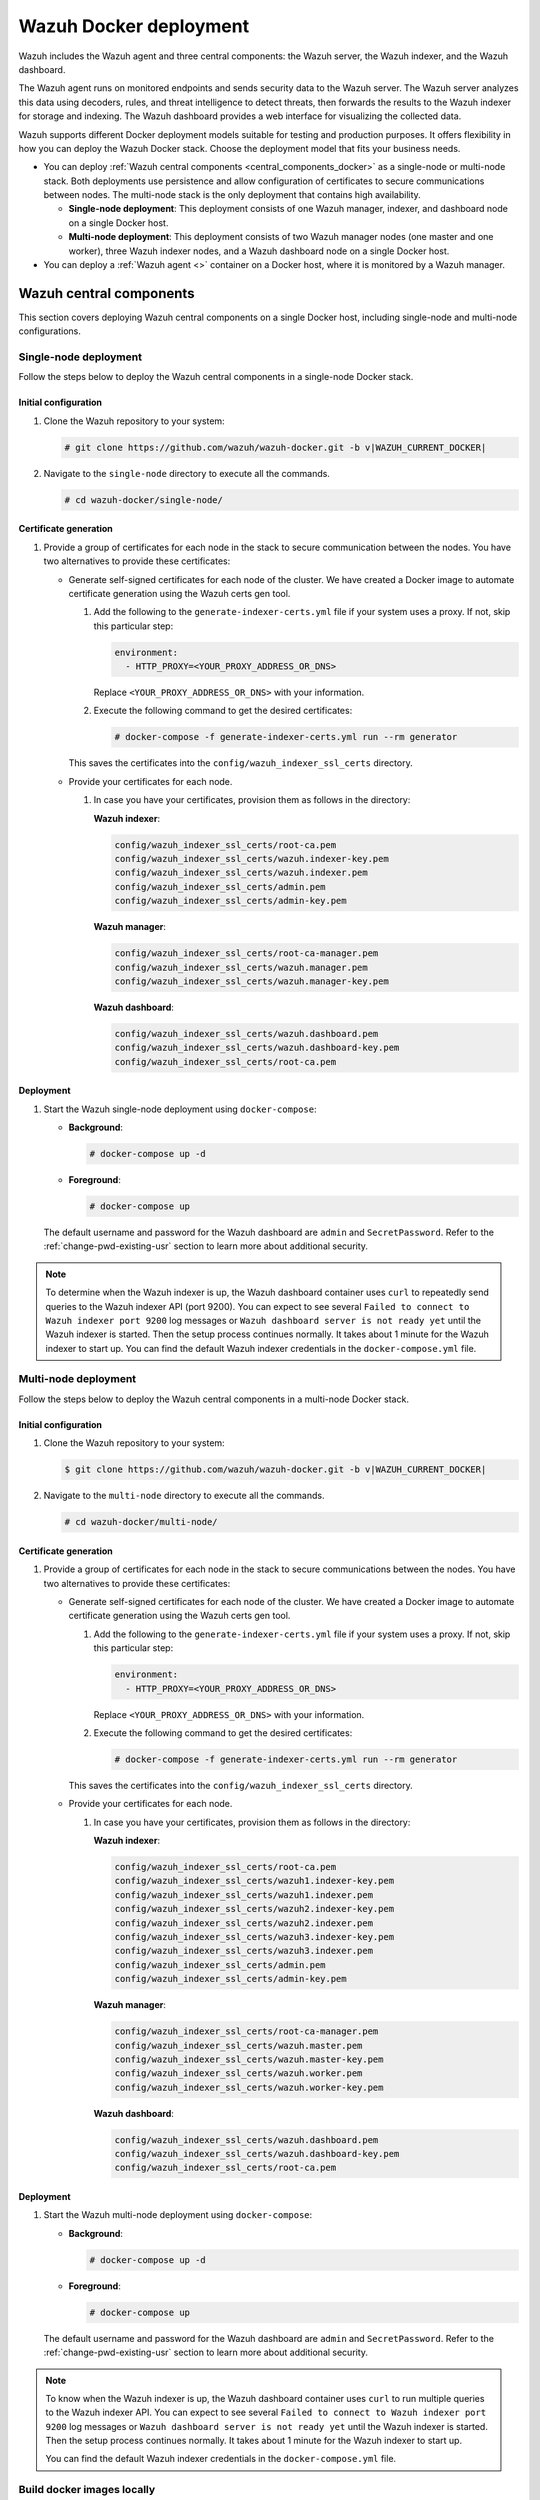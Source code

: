 .. Copyright (C) 2015, Wazuh, Inc.

.. meta::
   :description: Wazuh supports different Docker deployment models suitable for testing and production purposes. It offers flexibility in how you can deploy the Wazuh Docker stack.

Wazuh Docker deployment
=======================

Wazuh includes the Wazuh agent and three central components: the Wazuh server, the Wazuh indexer, and the Wazuh dashboard.

The Wazuh agent runs on monitored endpoints and sends security data to the Wazuh server. The Wazuh server analyzes this data using decoders, rules, and threat intelligence to detect threats, then forwards the results to the Wazuh indexer for storage and indexing. The Wazuh dashboard provides a web interface for visualizing the collected data.

Wazuh supports different Docker deployment models suitable for testing and production purposes. It offers flexibility in how you can deploy the Wazuh Docker stack. Choose the deployment model that fits your business needs.

-  You can deploy :ref:`Wazuh central components <central_components_docker>` as a single-node or multi-node stack. Both deployments use persistence and allow configuration of certificates to secure communications between nodes. The multi-node stack is the only deployment that contains high availability.

   -  **Single-node deployment**: This deployment consists of one Wazuh manager, indexer, and dashboard node on a single Docker host.
   -  **Multi-node deployment**: This deployment consists of two Wazuh manager nodes (one master and one worker), three Wazuh indexer nodes, and a Wazuh dashboard node on a single Docker host.

-  You can deploy a :ref:`Wazuh agent <>` container on a Docker host, where it is monitored by a Wazuh manager.

.. _central_components_docker:

Wazuh central components
------------------------

This section covers deploying Wazuh central components on a single Docker host, including single-node and multi-node configurations.

Single-node deployment
^^^^^^^^^^^^^^^^^^^^^^

Follow the steps below to deploy the Wazuh central components in a single-node Docker stack.

Initial configuration
~~~~~~~~~~~~~~~~~~~~~

#. Clone the Wazuh repository to your system:

   .. code-block:: console

      # git clone https://github.com/wazuh/wazuh-docker.git -b v|WAZUH_CURRENT_DOCKER|

#. Navigate to the ``single-node`` directory to execute all the commands.

   .. code-block:: console

      # cd wazuh-docker/single-node/

Certificate generation
~~~~~~~~~~~~~~~~~~~~~~

#. Provide a group of certificates for each node in the stack to secure communication between the nodes. You have two alternatives to provide these certificates:

   -  Generate self-signed certificates for each node of the cluster. We have created a Docker image to automate certificate generation using the Wazuh certs gen tool.

      #. Add the following to the ``generate-indexer-certs.yml`` file if your system uses a proxy. If not, skip this particular step:

         .. code-block:: yaml

            environment:
              - HTTP_PROXY=<YOUR_PROXY_ADDRESS_OR_DNS>

         Replace ``<YOUR_PROXY_ADDRESS_OR_DNS>``  with your information.

      #. Execute the following command to get the desired certificates:

         .. code-block:: console

            # docker-compose -f generate-indexer-certs.yml run --rm generator

      This saves the certificates into the ``config/wazuh_indexer_ssl_certs`` directory.

   -  Provide your certificates for each node.

      #. In case you have your certificates, provision them as follows in the directory:

         **Wazuh indexer**:

         .. code-block:: none

            config/wazuh_indexer_ssl_certs/root-ca.pem
            config/wazuh_indexer_ssl_certs/wazuh.indexer-key.pem
            config/wazuh_indexer_ssl_certs/wazuh.indexer.pem
            config/wazuh_indexer_ssl_certs/admin.pem
            config/wazuh_indexer_ssl_certs/admin-key.pem

         **Wazuh manager**:

         .. code-block:: none

            config/wazuh_indexer_ssl_certs/root-ca-manager.pem
            config/wazuh_indexer_ssl_certs/wazuh.manager.pem
            config/wazuh_indexer_ssl_certs/wazuh.manager-key.pem

         **Wazuh dashboard**:

         .. code-block:: none

            config/wazuh_indexer_ssl_certs/wazuh.dashboard.pem
            config/wazuh_indexer_ssl_certs/wazuh.dashboard-key.pem
            config/wazuh_indexer_ssl_certs/root-ca.pem

Deployment
~~~~~~~~~~

#. Start the Wazuh single-node deployment using ``docker-compose``:

   -  **Background**:

      .. code-block:: console

         # docker-compose up -d

   -  **Foreground**:

      .. code-block:: console

         # docker-compose up

   The default username and password for the Wazuh dashboard are ``admin`` and ``SecretPassword``. Refer to the :ref:`change-pwd-existing-usr` section to learn more about additional security.

.. note::

   To determine when the Wazuh indexer is up, the Wazuh dashboard container uses ``curl`` to repeatedly send queries to the Wazuh indexer API (port 9200). You can expect to see several ``Failed to connect to Wazuh indexer port 9200`` log messages or ``Wazuh dashboard server is not ready yet`` until the Wazuh indexer is started. Then the setup process continues normally. It takes about 1 minute for the Wazuh indexer to start up. You can find the default Wazuh indexer credentials in the ``docker-compose.yml`` file.

Multi-node deployment
^^^^^^^^^^^^^^^^^^^^^

Follow the steps below to deploy the Wazuh central components in a multi-node Docker stack.

Initial configuration
~~~~~~~~~~~~~~~~~~~~~

#. Clone the Wazuh repository to your system:

   .. code-block:: console

      $ git clone https://github.com/wazuh/wazuh-docker.git -b v|WAZUH_CURRENT_DOCKER|

#. Navigate to the ``multi-node`` directory to execute all the commands.

   .. code-block:: console

      # cd wazuh-docker/multi-node/

Certificate generation
~~~~~~~~~~~~~~~~~~~~~~

#. Provide a group of certificates for each node in the stack to secure communications between the nodes. You have two alternatives to provide these certificates:

   -  Generate self-signed certificates for each node of the cluster. We have created a Docker image to automate certificate generation using the Wazuh certs gen tool.

      #. Add the following to the ``generate-indexer-certs.yml`` file if your system uses a proxy. If not, skip this particular step:

         .. code-block:: yaml

            environment:
              - HTTP_PROXY=<YOUR_PROXY_ADDRESS_OR_DNS>

         Replace ``<YOUR_PROXY_ADDRESS_OR_DNS>``  with your information.

      #. Execute the following command to get the desired certificates:

         .. code-block:: console

            # docker-compose -f generate-indexer-certs.yml run --rm generator

      This saves the certificates into the ``config/wazuh_indexer_ssl_certs`` directory.

   -  Provide your certificates for each node.

      #. In case you have your certificates, provision them as follows in the directory:

         **Wazuh indexer**:

         .. code-block:: none

            config/wazuh_indexer_ssl_certs/root-ca.pem
            config/wazuh_indexer_ssl_certs/wazuh1.indexer-key.pem
            config/wazuh_indexer_ssl_certs/wazuh1.indexer.pem
            config/wazuh_indexer_ssl_certs/wazuh2.indexer-key.pem
            config/wazuh_indexer_ssl_certs/wazuh2.indexer.pem
            config/wazuh_indexer_ssl_certs/wazuh3.indexer-key.pem
            config/wazuh_indexer_ssl_certs/wazuh3.indexer.pem
            config/wazuh_indexer_ssl_certs/admin.pem
            config/wazuh_indexer_ssl_certs/admin-key.pem

         **Wazuh manager**:

         .. code-block:: none

            config/wazuh_indexer_ssl_certs/root-ca-manager.pem
            config/wazuh_indexer_ssl_certs/wazuh.master.pem
            config/wazuh_indexer_ssl_certs/wazuh.master-key.pem
            config/wazuh_indexer_ssl_certs/wazuh.worker.pem
            config/wazuh_indexer_ssl_certs/wazuh.worker-key.pem

         **Wazuh dashboard**:

         .. code-block:: none

            config/wazuh_indexer_ssl_certs/wazuh.dashboard.pem
            config/wazuh_indexer_ssl_certs/wazuh.dashboard-key.pem
            config/wazuh_indexer_ssl_certs/root-ca.pem

Deployment
~~~~~~~~~~

#. Start the Wazuh multi-node deployment using ``docker-compose``:

   -  **Background**:

      .. code-block:: console

         # docker-compose up -d

   -  **Foreground**:

      .. code-block:: console

         # docker-compose up

   The default username and password for the Wazuh dashboard are ``admin`` and ``SecretPassword``. Refer to the :ref:`change-pwd-existing-usr` section to learn more about additional security.

.. note::

   To know when the Wazuh indexer is up, the Wazuh dashboard container uses ``curl`` to run multiple queries to the Wazuh indexer API. You can expect to see several ``Failed to connect to Wazuh indexer port 9200`` log messages or ``Wazuh dashboard server is not ready yet`` until the Wazuh indexer is started. Then the setup process continues normally. It takes about 1 minute for the Wazuh indexer to start up.

   You can find the default Wazuh indexer credentials in the ``docker-compose.yml`` file.

Build docker images locally
^^^^^^^^^^^^^^^^^^^^^^^^^^^

You can modify and build the Wazuh central components images locally.

#. Clone the Wazuh repository to your system:

   .. code-block:: console

      # git clone https://github.com/wazuh/wazuh-docker.git -b v|WAZUH_CURRENT_DOCKER|

#. Navigate to the ``wazuh-docker/build-docker-images/`` directory and execute the following command to build the Wazuh manager, indexer, and dashboard images:

   -  For version 4.3.5 and later:

      .. code-block:: console

         # build-docker-images/build-images.sh

   -  For versions up to 4.3.4:

      .. code-block:: console

         # docker-compose build

.. _change-pwd-existing-usr:

Change the default password of Wazuh users
^^^^^^^^^^^^^^^^^^^^^^^^^^^^^^^^^^^^^^^^^^

To improve security, you can change the default password of the Wazuh users. There are two types of Wazuh users:

-  Wazuh indexer users
-  Wazuh API users

 To change the password of these Wazuh users, perform the following steps. You must run the commands from your ``single-node/`` or ``multi-node/`` directory, depending on your Wazuh on Docker deployment.

Wazuh indexer users
~~~~~~~~~~~~~~~~~~~

 To change the password of the default ``admin`` and ``kibanaserver`` users, do the following. You can only change one at a time. 

.. warning::

   If you have custom users, add them to the ``internal_users.yml`` file. Otherwise, executing this procedure deletes them.

Closing your Wazuh dashboard session
....................................

Before starting the password change process, we recommend to log out of your Wazuh dashboard session.

If you don't log out, persistent session cookies might cause errors when accessing Wazuh after changing user passwords.

Setting a new hash
..................

#. Stop the deployment stack if it’s running:

   .. code-block:: console
  
      # docker-compose down

#. Run this command to generate the hash of your new password. Once the container launches, input the new password and press **Enter**.

   .. code-block:: console
  
      # docker run --rm -ti wazuh/wazuh-indexer:|WAZUH_CURRENT_DOCKER| bash /usr/share/wazuh-indexer/plugins/opensearch-security/tools/hash.sh

#. Copy the generated hash.

#. Open the ``config/wazuh_indexer/internal_users.yml`` file. Locate the block for the user you are changing password for.

#. Replace the hash.

   -  ``admin`` user

      .. code-block:: YAML
         :emphasize-lines: 3

         ...
         admin:
           hash: "$2y$12$K/SpwjtB.wOHJ/Nc6GVRDuc1h0rM1DfvziFRNPtk27P.c4yDr9njO"
           reserved: true
           backend_roles:
           - "admin"
           description: "Demo admin user"

         ...

   -  ``kibanaserver`` user

      .. code-block:: YAML
         :emphasize-lines: 3

         ...
         kibanaserver:
           hash: "$2a$12$4AcgAt3xwOWadA5s5blL6ev39OXDNhmOesEoo33eZtrq2N0YrU3H."
           reserved: true
           description: "Demo kibanaserver user"

         ...

.. _wazuh-docker-password-setting:

Setting the new password
........................

.. warning::

   Don't use the ``$`` or ``&`` characters in your new password. These characters can cause errors during deployment.

#. Open  the ``docker-compose.yml`` file. Change all occurrences of the old password with the new one. For example, for a single-node deployment:

   -  ``admin`` user

      .. code-block:: YAML
         :emphasize-lines: 8, 25

         ...
         services:
           wazuh.manager:
             ...
             environment:
               - INDEXER_URL=https://wazuh.indexer:9200
               - INDEXER_USERNAME=admin
               - INDEXER_PASSWORD=SecretPassword
               - FILEBEAT_SSL_VERIFICATION_MODE=full
               - SSL_CERTIFICATE_AUTHORITIES=/etc/ssl/root-ca.pem
               - SSL_CERTIFICATE=/etc/ssl/filebeat.pem
               - SSL_KEY=/etc/ssl/filebeat.key
               - API_USERNAME=wazuh-wui
               - API_PASSWORD=MyS3cr37P450r.*-
           ...
           wazuh.indexer:
             ...
             environment:
               - "OPENSEARCH_JAVA_OPTS=-Xms1024m -Xmx1024m"
           ...
           wazuh.dashboard:
             ...
             environment:
               - INDEXER_USERNAME=admin
               - INDEXER_PASSWORD=SecretPassword
               - WAZUH_API_URL=https://wazuh.manager
               - DASHBOARD_USERNAME=kibanaserver
               - DASHBOARD_PASSWORD=kibanaserver
               - API_USERNAME=wazuh-wui
               - API_PASSWORD=MyS3cr37P450r.*-
           ...

   -  ``kibanaserver`` user

      .. code-block:: YAML
         :emphasize-lines: 10

         ...
         services:
           wazuh.dashboard:
             ...
             environment:
               - INDEXER_USERNAME=admin
               - INDEXER_PASSWORD=SecretPassword
               - WAZUH_API_URL=https://wazuh.manager
               - DASHBOARD_USERNAME=kibanaserver
               - DASHBOARD_PASSWORD=kibanaserver
               - API_USERNAME=wazuh-wui
               - API_PASSWORD=MyS3cr37P450r.*-
           ...

Applying the changes
....................

#. Start the deployment stack.

   .. code-block:: console
  
      # docker-compose up -d

#. Run ``docker ps`` and note the name of the first Wazuh indexer container. For example, ``single-node-wazuh.indexer-1``, or ``multi-node-wazuh1.indexer-1``.

#. Run ``docker exec -it <WAZUH_INDEXER_CONTAINER_NAME> bash`` to enter the container. For example:

   .. code-block:: console

      # docker exec -it single-node-wazuh.indexer-1 bash

#. Set the following variables:

   .. code-block:: console
  
      export INSTALLATION_DIR=/usr/share/wazuh-indexer
      CACERT=$INSTALLATION_DIR/certs/root-ca.pem
      KEY=$INSTALLATION_DIR/certs/admin-key.pem
      CERT=$INSTALLATION_DIR/certs/admin.pem
      export JAVA_HOME=/usr/share/wazuh-indexer/jdk

#. Wait for the Wazuh indexer to initialize properly. The waiting time can vary from two to five minutes. It depends on the size of the cluster, the assigned resources, and the speed of the network. Then, run the ``securityadmin.sh`` script to apply all changes.

   .. tabs::

      .. tab:: Single-node cluster

         .. code-block:: console

            $ bash /usr/share/wazuh-indexer/plugins/opensearch-security/tools/securityadmin.sh -cd /usr/share/wazuh-indexer/opensearch-security/ -nhnv -cacert  $CACERT -cert $CERT -key $KEY -p 9200 -icl

      .. tab:: Multi-node cluster

         .. code-block:: console

            $ HOST=$(grep node.name $INSTALLATION_DIR/opensearch.yml | awk '{printf $2}')
            $ bash /usr/share/wazuh-indexer/plugins/opensearch-security/tools/securityadmin.sh -cd /usr/share/wazuh-indexer/opensearch-security/ -nhnv -cacert  $CACERT -cert $CERT -key $KEY -p 9200 -icl -h $HOST

#. Exit the Wazuh indexer container and login with the new credentials on the Wazuh dashboard.

Wazuh API users
~~~~~~~~~~~~~~~

The ``wazuh-wui`` user is the user to connect with the Wazuh API by default. Follow these steps to change the password.

.. note::
   
   The password for Wazuh API users must be between 8 and 64 characters long. It must contain at least one uppercase and one lowercase letter, a number, and a symbol.

#. Open the file ``config/wazuh_dashboard/wazuh.yml`` and modify the value of ``password`` parameter.

   .. code-block:: YAML
      :emphasize-lines: 7

      ...
      hosts:
        - 1513629884013:
            url: "https://wazuh.manager"
            port: 55000
            username: wazuh-wui
            password: "MyS3cr37P450r.*-"
            run_as: false
      ...

#. Open  the ``docker-compose.yml`` file. Change all occurrences of the old password with the new one.

   .. code-block:: YAML
      :emphasize-lines: 14,25

      ...
      services:
        wazuh.manager:
          ...
          environment:
            - INDEXER_URL=https://wazuh.indexer:9200
            - INDEXER_USERNAME=admin
            - INDEXER_PASSWORD=SecretPassword
            - FILEBEAT_SSL_VERIFICATION_MODE=full
            - SSL_CERTIFICATE_AUTHORITIES=/etc/ssl/root-ca.pem
            - SSL_CERTIFICATE=/etc/ssl/filebeat.pem
            - SSL_KEY=/etc/ssl/filebeat.key
            - API_USERNAME=wazuh-wui
            - API_PASSWORD=MyS3cr37P450r.*-
        ...
        wazuh.dashboard:
          ...
          environment:
            - INDEXER_USERNAME=admin
            - INDEXER_PASSWORD=SecretPassword
            - WAZUH_API_URL=https://wazuh.manager
            - DASHBOARD_USERNAME=kibanaserver
            - DASHBOARD_PASSWORD=kibanaserver
            - API_USERNAME=wazuh-wui
            - API_PASSWORD=MyS3cr37P450r.*-
        ...

#. Recreate the Wazuh containers:

   .. code-block:: console

      # docker-compose down
      # docker-compose up -d

Exposed ports
-------------

By default, the stack exposes the following ports:

+-----------+-----------------------------+
| **1514**  | Wazuh TCP                   |
+-----------+-----------------------------+
| **1515**  | Wazuh TCP                   |
+-----------+-----------------------------+
| **514**   | Wazuh UDP                   |
+-----------+-----------------------------+
| **55000** | Wazuh API                   |
+-----------+-----------------------------+
| **9200**  | Wazuh indexer  HTTPS        |
+-----------+-----------------------------+
| **443**   | Wazuh dashboard HTTPS       |
+-----------+-----------------------------+

.. note::

   Docker doesn’t reload the configuration dynamically. You need to restart the stack after changing the configuration of a component.
